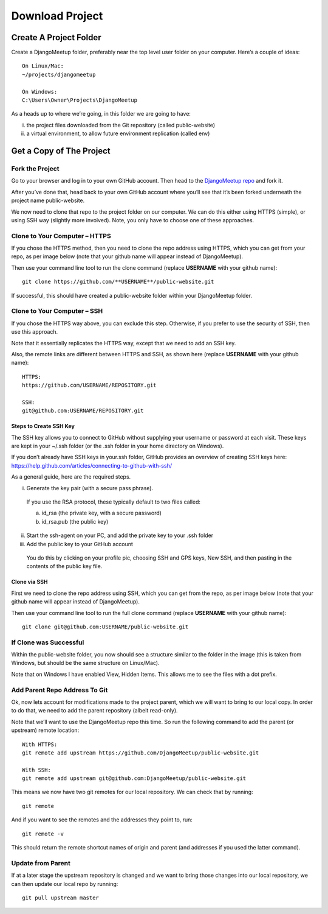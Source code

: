 **************************************************
Download Project
**************************************************

Create A Project Folder
##################################################

Create a DjangoMeetup folder, preferably near the top level user folder on your computer.  Here’s a couple of ideas:
::

    On Linux/Mac:
    ~/projects/djangomeetup

    On Windows:
    C:\Users\Owner\Projects\DjangoMeetup


As a heads up to where we’re going, in this folder we are going to have:

(i)	the project files downloaded from the Git repository (called public-website)

(ii)	a virtual environment, to allow future environment replication (called env)

Get a Copy of The Project
##################################################

Fork the Project
--------------------------------------------------

Go to your browser and log in to your own GitHub account.  Then head to the `DjangoMeetup repo <https://github.com/DjangoMeetup/public-website>`_ and fork it.

.. image:: /images/project_fork.png
    :align: center
    :alt: fork for Django Meetup github repo

After you’ve done that, head back to your own GitHub account where you’ll see that it’s been forked underneath the project name public-website.

We now need to clone that repo to the project folder on our computer.   We can do this either using HTTPS (simple), or using SSH way (slightly more involved).  Note, you only have to choose one of these approaches.

Clone to Your Computer – HTTPS
--------------------------------------------------

If you chose the HTTPS method, then you need to clone the repo address using HTTPS, which you can get from your repo, as per image below (note that your github name will appear instead of DjangoMeetup).

.. image:: /images/https_clone.png
    :align: center
    :alt: fork for Django Meetup github repo

Then use your command line tool to run the clone command (replace **USERNAME** with your github name):
::

  git clone https://github.com/**USERNAME**/public-website.git

If successful, this should have created a public-website folder within your DjangoMeetup folder.

Clone to Your Computer – SSH
--------------------------------------------------

If you chose the HTTPS way above, you can exclude this step.  Otherwise, if you prefer to use the security of SSH, then use this approach.

Note that it essentially replicates the HTTPS way, except that we need to add an SSH key.

.. image:: /images/ssh_clone.png
    :align: center
    :alt: fork for Django Meetup github repo


Also, the remote links are different between HTTPS and SSH, as shown here (replace **USERNAME** with your github name):
::

    HTTPS:
    https://github.com/USERNAME/REPOSITORY.git

    SSH:
    git@github.com:USERNAME/REPOSITORY.git


Steps to Create SSH Key
**************************************************

The SSH key allows you to connect to GitHub without supplying your username or password at each visit.  These keys are kept in your ~/.ssh folder (or the .ssh folder in your home directory on Windows).

If you don’t already have SSH keys in your.ssh folder, GitHub provides an overview of creating SSH keys here: https://help.github.com/articles/connecting-to-github-with-ssh/

As a general guide, here are the required steps.

(i)	Generate the key pair (with a secure pass phrase).

  If you use the RSA protocol, these typically default to two files called:

  a.	id_rsa 		(the private key, with a secure password)

  b.	id_rsa.pub 		(the public key)

(ii)	Start the ssh-agent on your PC, and add the private key to your .ssh folder



(iii)	Add the public key to your GitHub account

  You do this by clicking on your profile pic, choosing SSH and GPS keys, New SSH, and then pasting in the contents of the public key file.

Clone via SSH
**************************************************

First we need to clone the repo address using SSH, which you can get from the repo, as per image below (note that your github name will appear instead of DjangoMeetup).

Then use your command line tool to run the full clone command (replace **USERNAME** with your github name):
::

    git clone git@github.com:USERNAME/public-website.git

If Clone was Successful
--------------------------------------------------

Within the public-website folder, you now should see a structure similar to the folder in the image (this is taken from Windows, but should be the same structure on Linux/Mac).

.. image:: /images/public_website_contents.png
    :align: center
    :alt: fork for Django Meetup github repo

Note that on Windows I have enabled View, Hidden Items. This allows me to see the files with a dot prefix.

Add Parent Repo Address To Git
--------------------------------------------------

Ok, now lets account for modifications made to the project parent, which we will want to bring to our local copy.  In order to do that, we need to add the parent repository (albeit read-only).

Note that we’ll want to use the DjangoMeetup repo this time.  So run the following command to add the parent (or upstream) remote location:
::

    With HTTPS:
    git remote add upstream https://github.com/DjangoMeetup/public-website.git

    With SSH:
    git remote add upstream git@github.com:DjangoMeetup/public-website.git

This means we now have two git remotes for our local repository.  We can check that by running:
::

    git remote

And if you want to see the remotes and the addresses they point to, run:
::

    git remote -v

This should return the remote shortcut names of origin and parent (and addresses if you used the latter command).

Update from Parent
--------------------------------------------------

If at a later stage the upstream repository is changed and we want to bring those changes into our local repository, we can then update our local repo by running:
::

    git pull upstream master

